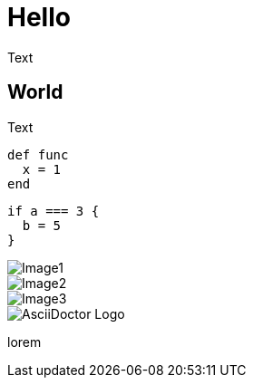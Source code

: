 = Hello

Text

== World

Text

[source, ruby]
----
def func
  x = 1
end
----

[source, js]
----
if a === 3 {
  b = 5
}
----

image::image1.png[Image1]

image::/tmp/image2.png[Image2]

image::http://github.com/image3.png[Image3]

image::https://avatars3.githubusercontent.com/u/3137042?v=3&s=200[AsciiDoctor Logo]

lorem
